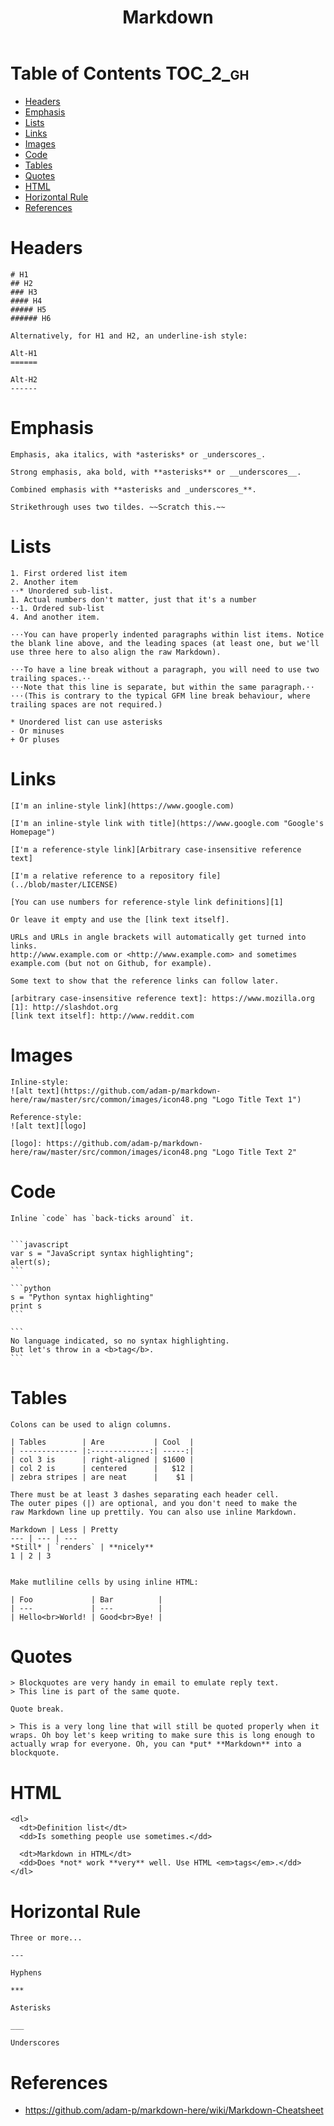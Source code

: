 #+TITLE: Markdown

* Table of Contents                                                :TOC_2_gh:
 - [[#headers][Headers]]
 - [[#emphasis][Emphasis]]
 - [[#lists][Lists]]
 - [[#links][Links]]
 - [[#images][Images]]
 - [[#code][Code]]
 - [[#tables][Tables]]
 - [[#quotes][Quotes]]
 - [[#html][HTML]]
 - [[#horizontal-rule][Horizontal Rule]]
 - [[#references][References]]

* Headers
#+BEGIN_EXAMPLE
  # H1
  ## H2
  ### H3
  #### H4
  ##### H5
  ###### H6

  Alternatively, for H1 and H2, an underline-ish style:

  Alt-H1
  ======

  Alt-H2
  ------
#+END_EXAMPLE

* Emphasis
#+BEGIN_EXAMPLE
  Emphasis, aka italics, with *asterisks* or _underscores_.

  Strong emphasis, aka bold, with **asterisks** or __underscores__.

  Combined emphasis with **asterisks and _underscores_**.

  Strikethrough uses two tildes. ~~Scratch this.~~
#+END_EXAMPLE

* Lists
#+BEGIN_EXAMPLE
  1. First ordered list item
  2. Another item
  ⋅⋅* Unordered sub-list. 
  1. Actual numbers don't matter, just that it's a number
  ⋅⋅1. Ordered sub-list
  4. And another item.

  ⋅⋅⋅You can have properly indented paragraphs within list items. Notice the blank line above, and the leading spaces (at least one, but we'll use three here to also align the raw Markdown).

  ⋅⋅⋅To have a line break without a paragraph, you will need to use two trailing spaces.⋅⋅
  ⋅⋅⋅Note that this line is separate, but within the same paragraph.⋅⋅
  ⋅⋅⋅(This is contrary to the typical GFM line break behaviour, where trailing spaces are not required.)

  * Unordered list can use asterisks
  - Or minuses
  + Or pluses
#+END_EXAMPLE

* Links
#+BEGIN_EXAMPLE
  [I'm an inline-style link](https://www.google.com)

  [I'm an inline-style link with title](https://www.google.com "Google's Homepage")

  [I'm a reference-style link][Arbitrary case-insensitive reference text]

  [I'm a relative reference to a repository file](../blob/master/LICENSE)

  [You can use numbers for reference-style link definitions][1]

  Or leave it empty and use the [link text itself].

  URLs and URLs in angle brackets will automatically get turned into links. 
  http://www.example.com or <http://www.example.com> and sometimes 
  example.com (but not on Github, for example).

  Some text to show that the reference links can follow later.

  [arbitrary case-insensitive reference text]: https://www.mozilla.org
  [1]: http://slashdot.org
  [link text itself]: http://www.reddit.com
#+END_EXAMPLE

* Images
#+BEGIN_EXAMPLE
  Inline-style: 
  ![alt text](https://github.com/adam-p/markdown-here/raw/master/src/common/images/icon48.png "Logo Title Text 1")

  Reference-style: 
  ![alt text][logo]

  [logo]: https://github.com/adam-p/markdown-here/raw/master/src/common/images/icon48.png "Logo Title Text 2"
#+END_EXAMPLE

* Code
#+BEGIN_EXAMPLE
  Inline `code` has `back-ticks around` it.


  ```javascript
  var s = "JavaScript syntax highlighting";
  alert(s);
  ```
 
  ```python
  s = "Python syntax highlighting"
  print s
  ```
 
  ```
  No language indicated, so no syntax highlighting. 
  But let's throw in a <b>tag</b>.
  ```
#+END_EXAMPLE

* Tables
#+BEGIN_EXAMPLE
  Colons can be used to align columns.

  | Tables        | Are           | Cool  |
  | ------------- |:-------------:| -----:|
  | col 3 is      | right-aligned | $1600 |
  | col 2 is      | centered      |   $12 |
  | zebra stripes | are neat      |    $1 |

  There must be at least 3 dashes separating each header cell.
  The outer pipes (|) are optional, and you don't need to make the 
  raw Markdown line up prettily. You can also use inline Markdown.

  Markdown | Less | Pretty
  --- | --- | ---
  ,*Still* | `renders` | **nicely**
  1 | 2 | 3


  Make mutliline cells by using inline HTML:

  | Foo             | Bar          |
  | ---             | ---          |
  | Hello<br>World! | Good<br>Bye! |
#+END_EXAMPLE

* Quotes
#+BEGIN_EXAMPLE
  > Blockquotes are very handy in email to emulate reply text.
  > This line is part of the same quote.

  Quote break.

  > This is a very long line that will still be quoted properly when it wraps. Oh boy let's keep writing to make sure this is long enough to actually wrap for everyone. Oh, you can *put* **Markdown** into a blockquote.
#+END_EXAMPLE

* HTML
#+BEGIN_EXAMPLE
  <dl>
    <dt>Definition list</dt>
    <dd>Is something people use sometimes.</dd>

    <dt>Markdown in HTML</dt>
    <dd>Does *not* work **very** well. Use HTML <em>tags</em>.</dd>
  </dl>
#+END_EXAMPLE

* Horizontal Rule
#+BEGIN_EXAMPLE
  Three or more...

  ---

  Hyphens

  ,***

  Asterisks

  ___

  Underscores
#+END_EXAMPLE

* References
- https://github.com/adam-p/markdown-here/wiki/Markdown-Cheatsheet
